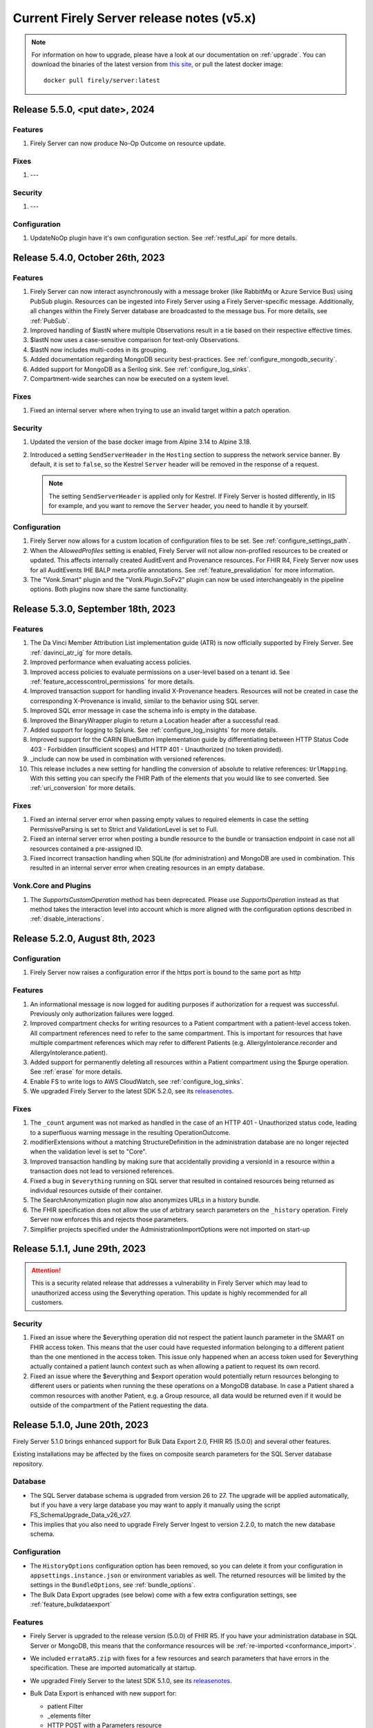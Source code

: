 .. _vonk_releasenotes_history_v5:

Current Firely Server release notes (v5.x)
==========================================

.. note::
    For information on how to upgrade, please have a look at our documentation on :ref:`upgrade`. You can download the binaries of the latest version from `this site <https://downloads.fire.ly/firely-server/versions/>`_, or pull the latest docker image::
        
        docker pull firely/server:latest
.. _vonk_releasenotes_5_5_0:

Release 5.5.0, <put  date>, 2024
---------------------------------

Features
^^^^^^^^
#. Firely Server can now produce No-Op Outcome on resource update. 

Fixes
^^^^^
#. ---

Security
^^^^^^^^
#. ---

Configuration
^^^^^^^^^^^^^
#. UpdateNoOp plugin have it's own configuration section. See :ref:`restful_api` for more details.

.. _vonk_releasenotes_5_4_0:

Release 5.4.0, October 26th, 2023
---------------------------------

Features
^^^^^^^^
#. Firely Server can now interact asynchronously with a message broker (like RabbitMq or Azure Service Bus) using PubSub plugin. Resources can be ingested into Firely Server using a Firely Server-specific message. Additionally, all changes within the Firely Server database are broadcasted to the message bus. For more details, see :ref:`PubSub`.
#. Improved handling of $lastN where multiple Observations result in a tie based on their respective effective times.
#. $lastN now uses a case-sensitive comparison for text-only Observations.
#. $lastN now includes multi-codes in its grouping.
#. Added documentation regarding MongoDB security best-practices. See :ref:`configure_mongodb_security`.
#. Added support for MongoDB as a Serilog sink. See :ref:`configure_log_sinks`.
#. Compartment-wide searches can now be executed on a system level.

Fixes
^^^^^
#. Fixed an internal server where when trying to use an invalid target within a patch operation.

Security
^^^^^^^^

#. Updated the version of the base docker image from Alpine 3.14 to Alpine 3.18.
#. Introduced a setting ``SendServerHeader`` in the ``Hosting`` section to suppress the network service banner. By default, it is set to ``false``, so the Kestrel ``Server`` header will be removed in the response of a request.

   .. note::

     The setting ``SendServerHeader`` is applied only for Kestrel. If Firely Server is hosted differently, in IIS for example, and you want to remove the ``Server`` header, you need to handle it by yourself.

Configuration
^^^^^^^^^^^^^
#. Firely Server now allows for a custom location of configuration files to be set. See :ref:`configure_settings_path`.
#. When the `AllowedProfiles` setting is enabled, Firely Server will not allow non-profiled resources to be created or updated. This affects internally created AuditEvent and Provenance resources. For FHIR R4, Firely Server now uses for all AuditEvents IHE BALP meta.profile annotations. See :ref:`feature_prevalidation` for more information.
#. The "Vonk.Smart" plugin and the "Vonk.Plugin.SoFv2" plugin can now be used interchangeably in the pipeline options. Both plugins now share the same functionality.

.. _vonk_releasenotes_5_3_0:

Release 5.3.0, September 18th, 2023
-----------------------------------

Features
^^^^^^^^
#. The Da Vinci Member Attribution List implementation guide (ATR) is now officially supported by Firely Server. See :ref:`davinci_atr_ig` for more details.
#. Improved performance when evaluating access policies.
#. Improved access policies to evaluate permissions on a user-level based on a tenant id. See :ref:`feature_accesscontrol_permissions` for more details.
#. Improved transaction support for handling invalid X-Provenance headers. Resources will not be created in case the corresponding X-Provenance is invalid, similar to the behavior using SQL server.
#. Improved SQL error message in case the schema info is empty in the database.
#. Improved the BinaryWrapper plugin to return a Location header after a successful read.
#. Added support for logging to Splunk. See :ref:`configure_log_insights` for more details.
#. Improved support for the CARIN BlueButton implementation guide by differentiating between HTTP Status Code 403 - Forbidden (insufficient scopes) and HTTP 401 - Unauthorized (no token provided).
#. _include can now be used in combination with versioned references.
#. This release includes a new setting for handling the conversion of absolute to relative references: ``UrlMapping``. With this setting you can specify the FHIR Path of the elements that you would like to see converted. See :ref:`uri_conversion` for more details.

Fixes
^^^^^
#. Fixed an internal server error when passing empty values to required elements in case the setting PermissiveParsing is set to Strict and ValidationLevel is set to Full.
#. Fixed an internal server error when posting a bundle resource to the bundle or transaction endpoint in case not all resources contained a pre-assigned ID.
#. Fixed incorrect transaction handling when SQLite (for administration) and MongoDB are used in combination. This resulted in an internal server error when creating resources in an empty database.

Vonk.Core and Plugins
^^^^^^^^^^^^^^^^^^^^^
#. The `SupportsCustomOperation` method has been deprecated. Please use `SupportsOperation` instead as that method takes the interaction level into account which is more aligned with the configuration options described in :ref:`disable_interactions`.

.. _vonk_releasenotes_5_2_0:

Release 5.2.0, August 8th, 2023
-------------------------------

Configuration
^^^^^^^^^^^^^
#. Firely Server now raises a configuration error if the https port is bound to the same port as http

Features
^^^^^^^^

#. An informational message is now logged for auditing purposes if authorization for a request was successful. Previously only authorization failures were logged.
#. Improved compartment checks for writing resources to a Patient compartment with a patient-level access token. All compartment references need to refer to the same compartment. This is important for resources that have multiple compartment references which may refer to different Patients (e.g. AllergyIntolerance.recorder and AllergyIntolerance.patient).
#. Added support for permanently deleting all resources within a Patient compartment using the $purge operation. See :ref:`erase` for more details.
#. Enable FS to write logs to AWS CloudWatch, see :ref:`configure_log_sinks`.
#. We upgraded Firely Server to the latest SDK 5.2.0, see its `releasenotes <https://github.com/FirelyTeam/firely-net-sdk/releases/tag/v5.2.0>`_. 

Fixes
^^^^^

#. The ``_count`` argument was not marked as handled in the case of an HTTP 401 - Unauthorized status code, leading to a superfluous warning message in the resulting OperationOutcome.
#. modifierExtensions without a matching StructureDefinition in the administration database are no longer rejected when the validation level is set to "Core".
#. Improved transaction handling by making sure that accidentally providing a versionId in a resource within a transaction does not lead to versioned references.
#. Fixed a bug in ``$everything`` running on SQL server that resulted in contained resources being returned as individual resources outside of their container.
#. The SearchAnonymization plugin now also anonymizes URLs in a history bundle.
#. The FHIR specification does not allow the use of arbitrary search parameters on the ``_history`` operation. Firely Server now enforces this and rejects those parameters.
#. Simplifier projects specified under the AdministrationImportOptions were not imported on start-up

.. _vonk_releasenotes_5_1_1:

Release 5.1.1, June 29th, 2023
---------------------------------

.. attention::
  This is a security related release that addresses a vulnerability in Firely Server which may lead to unauthorized access using the $everything operation. This update is highly recommended for all customers.

Security
^^^^^^^^

#. Fixed an issue where the $everything operation did not respect the patient launch parameter in the SMART on FHIR access token. This means that the user could have requested information belonging to a different patient than the one mentioned in the access token. This issue only happened when an access token used for $everything actually contained a patient launch context such as when allowing a patient to request its own record.

#. Fixed an issue where the $everything and $export operation would potentially return resources belonging to different users or patients when running the these operations on a MongoDB database. In case a Patient shared a common resources with another Patient, e.g. a Group resource, all data would be returned even if it would be outside of the compartment of the Patient requesting the data.

.. _vonk_releasenotes_5_1_0:

Release 5.1.0, June 20th, 2023
------------------------------

Firely Server 5.1.0 brings enhanced support for Bulk Data Export 2.0, FHIR R5 (5.0.0) and several other features.

Existing installations may be affected by the fixes on composite search parameters for the SQL Server database repository.

Database
^^^^^^^^

* The SQL Server database schema is upgraded from version 26 to 27. The upgrade will be applied automatically, but if you have a very large database you may want to apply it manually using the script FS_SchemaUpgrade_Data_v26_v27.
* This implies that you also need to upgrade Firely Server Ingest to version 2.2.0, to match the new database schema.

Configuration
^^^^^^^^^^^^^

* The ``HistoryOptions`` configuration option has been removed, so you can delete it from your configuration in ``appsettings.instance.json`` or environment variables as well. The returned resources will be limited by the settings in the ``BundleOptions``, see :ref:`bundle_options`.
* The Bulk Data Export upgrades (see below) come with a few extra configuration settings, see :ref:`feature_bulkdataexport`

Features
^^^^^^^^
* Firely Server is upgraded to the release version (5.0.0) of FHIR R5. If you have your administration database in SQL Server or MongoDB, this means that the conformance resources will be :ref:`re-imported <conformance_import>`.
* We included ``errataR5.zip`` with fixes for a few resources and search parameters that have errors in the specification. These are imported automatically at startup.
* We upgraded Firely Server to the latest SDK 5.1.0, see its `releasenotes <https://github.com/FirelyTeam/firely-net-sdk/releases/tag/v5.1.0>`_.
* Bulk Data Export is enhanced with new support for:
  
  * patient Filter
  * _elements filter
  * HTTP POST with a Parameters resource
  * export to Azure Blob or Azure Files, see :ref:`feature_bulkdataexport` for related settings

* Our public Postman collection proving support for US-Core is updated, see :ref:`compliance_g_10`
* Updated our vulnerability scanning, to further enhance your trust in our binaries and images.
* Cross-origin requests (CORS) are restricted to requests from secure connections.
* The following security headers were added:

  * to the html output (the homepage): ``script nonce="..."``, ``cache-control``, ``content-security-policy``, ``referrer-policy``, ``x-content-type-options``
  * and to API response: ``cache-control:no-store``

* You can configure limits on Kestrel, see :ref:`hosting_options`, although using a :ref:`reverse proxy<deploy_reverseProxy>` is still preferred.
* Added a configuration error to the log if the default information model (aka FHIR version) is not loaded in the pipeline.
* SearchParameters should not be dependent upon the time of indexing. Therefore we disallow the functions below to be used in their expressions.
  Firely Server will log an error if any of these are encountered, and the SearchParameter will not be used.

    * ``now()``
    * ``timeOfDay()``
    * ``today()``

Fix
^^^
* Composite search parameters are more accurately supported on SQL Server. Previously, a match could be made across components (e.g. the code from one ``Observation.component`` and the value of another).
  This was very efficient from a database perspective, but not entirely correct as it could yield more results than expected.
  We corrected that behavior, so a resource must match all parts of the parameter in the same component. This comes with a database migration, see above.

    .. warning:: 
        For new or updated resources, the changes take effect immediately.
        To apply it to existing resources, you will need to :ref:`re-index <feature_customsp_reindex>` all resources affected by composite search parameters.
        In general that is just Observation resources. You can :ref:`feature_customsp_reindex_specific` by including the composite parameters and their components::

            POST <base>/administration/<R4 or R5>/reindex/searchparameters
            BODY:
            include=Observation.code-value-concept,Observation.code-value-date,Observation.code-value-quantity,Observation.code-value-string,Observation.combo-code-value-concept,Observation.combo-code-value-quantity,Observation.component-code-value-concept,Observation.component-code-value-quantity,Observation.code,Observation.value-concept,Observation.value-date,Observation.value-quantity,Observation.value-string,Observation.combo-code,Observation.combo-value-concept,Observation.combo-value-quantity,Observation.component-code,Observation.component-value-concept,Observation.component-value-quantity

    .. warning:: 
        If you still use the old SQL Server implementation (see :ref:`vonk_releasenotes_460`), you do not benefit from this improvement.
        Please upgrade to the new implementation.

* All warnings about composite search parameters during startup (usually caused by remaining errors in the FHIR specification) are resolved.
* Also several other errors in the FHIR specification were fixed in the various ``errata.zip`` files, so FS does not need to warn about them anymore:

  * STU3, search parameters of type `reference` that lacked a target element:

    *  Linkage.item parameter
    *  Linkage.source parameter
    *  RequestGroup-instantiates-canonical

  * R5, search parameters that lack a fhirpath expression:

    * Medication.form
    * MedicationKnowledge.packaging-cost
    * MedicationKnowledge.packaging-cost-concept

* Custom search parameters may contain errors in their FHIRPath expression. These can manifest either when adding them to Firely Server, or when they are evaluated against a new or updated resource. In both cases we improved the error reporting.
* AuditEvents generated for interactions with Firely Server using FHIR R5 were missing a link to the Patient compartment in case a Patient resource was created/read/updated/deleted. Now the AuditEvent.patient element is populated in these cases and by this linked to the Patient compartment. Previously generated AuditEvents are therefore not exported as part of a Bulk Data Export request on a Patient level or when using $everything on Patient.
* Any markdown in the CapabilityStatement is properly escaped.
* Firely Server does not support the search parameters whose field ``xpathUsage`` (STU3, R4) or ``processingMode`` (R5) is not set to ``normal``. They are now filtered at startup. See :ref:`restful_search_limitations`.
* ``CapabilityStatement.instantiates`` on the ``<url>/metadata`` endpoint only lists the CapabilityStatements from the administration API that have their ``status:active``.
* Firely Server did not support bringing a resource that has earlier been deleted back to life with a conditional update while providing the logical id of the resource in the request payload.
* Sensitive information in the settings that was logged before is now redacted: 

  * the SSL Certificate password
  * the MongoDB connectionstring
 
* Regarding :ref:`feature_customsp_reindex`: if an erroneous parameter is provided as ``include``, a proper error is returned. 
* URL query decoding was revamped. You should not see any differences, but please contact us if you do.
* Firely Server leniently accepted a literal unescaped "+" sign as part of the request url and didn't interpret it as a reserved character according to `RFC 3986 <https://www.rfc-editor.org/rfc/rfc3986#section-2.2>`_. Firely Server now correctly interprets it as whitespace.

  * This improves the cooperation with AWS API Gateway, that encodes spaces as ``+`` by default.
  * Only the '+' in the ``_format=fhir+json`` parameter is retained.

    .. warning::
        In case the ``+`` sign is used as part of a search parameter value it needs to be URL encoded as ``%2B``. An unescaped value will be interpreted as described above, which may lead to unexpected results.
    
* When using the settings to :ref:`supportedmodel`, it was easy to forget two parameters that Firely Server depends on. These parameters are now always added silently:

    * ``Resource._lastUpdated``
    * ``StructureDefinition.url``


Plugin and Facade
^^^^^^^^^^^^^^^^^

* ``Vonk.Core`` no longer references the deprecated package ``Microsoft.AspNetCore.Server.Kestrel.Core:2.2.0`` (see `related MSDN documentation <https://learn.microsoft.com/en-us/aspnet/core/fundamentals/target-aspnetcore?view=aspnetcore-6.0&tabs=visual-studio#use-the-aspnet-core-shared-framework>`_).
   
.. warning:: 
    For plugin developers, this could result in a compilation error when rebuilding  against the latest ``Vonk.Core`` nuget package::

        CS0104: 'BadHttpRequestException' is an ambiguous reference between 'Microsoft.AspNetCore.Server.Kestrel.Core.BadHttpRequestException' and 'Microsoft.AspNetCore.Http.BadHttpRequestException'

    In this case, make sure to reference ``Microsoft.AspNetCore.Http.BadHttpRequestException``, as ``Microsoft.AspNetCore.Server.Kestrel.BadHttpRequestException`` has been marked as obsolete.

* The ONC 2014 Edition Cures Update paragraph 170.315(b)(10) `Electronic Health Information Export <https://www.healthit.gov/test-method/electronic-health-information-export>`_ requires the export of a single Patients' record. 
  We made two interfaces public to allow :ref:`feature_bulkdataexport_facade` implementers to implement that export, and facilitate the new filters in BDE 2.0. 
  They are very similar to their counterparts ``IPatientBulkDataExportRepository`` and ``IGroupBulkDataExportRepository``, 
  but add the ability to filter by a list of logical id's of Patients.

  * ``IPatientBulkDataWithPatientsFilterExportRepository``
  * ``IGroupBulkDataWithPatientsFilterExportRepository``

* Loading dll's: In 5.0.0 we made the assembly loading resilient to duplicate dll's. That has led to a regression error with loading native (non .NET) dll's. We fixed that.

.. _vonk_releasenotes_5_0_0:

Release 5.0.0, March 9th, 2023
------------------------------

We are thrilled to announce the release of our new major version 5.0 of Firely Server. The team has worked hard to incorporate new features and improvements that we believe will enhance your experience greatly. We are excited to share this new release with our customers and look forward to their feedback.

Configuration
^^^^^^^^^^^^^
.. attention::
    Parts of the configuration were overhauled.
    If you have adjusted the :ref:`appsettings<configure_appsettings>` either in ``appsettings.instance.json`` or in environment variables, 
    make sure to to update your configuration accordingly. Please follow the bullets below.

#. The configuration section for additional endpoints in the discovery document and additional issuers in tokens has been reworked. Consult the :ref:`SMART Configuration section<feature_accesscontrol_config>` for more details.
#. The client id of the default SMART authorization options have been changed from ``vonk`` to ``firelyserver``.
#. Add this new namespace to the root (``/``) path of the :ref:`PipelineOptions<settings_pipeline>`: ``Vonk.Plugin.Operations``. The result should look like this:

    .. code-block::
        :emphasize-lines: 8

        "PipelineOptions": {
            "PluginDirectory": "./plugins",
            "Branches": [
            {
                "Path": "/",
                "Include": [
                    "Vonk.Core",
                    "Vonk.Plugin.Operations",
                    "Vonk.Fhir.R3",
                    "Vonk.Fhir.R4",
                    //etc.
                ]
            },
            {
                "Path": "/administration",
                "Include": [
                    "Vonk.Core",
                    //etc.
                ]
            }
            ]
        }


Database
^^^^^^^^

#. Due to improvements for searches on version-specific references, the database was updated for both **SQL Server** and **MongoDB**. Firely Server will usually perform the upgrade automatically. For details, see :ref:`migrations`.

   #. SQL Server is upgraded from schema 25 to **26**. The upgrade script file is named ``/sqlserver/FS_SchemaUpgrade_Data_v25_v26.sql``.
   #. MongoDB is upgraded from schema 24 to **25**. The upgrade script file is named ``/mongodb/FS_SchemaUpgrade_Data_v24_v25``.
   #. The administration database is not affected by this change, so you don't need to upgrade that.

#. The database upgrade means that you also need an upgraded version of Firely Server Ingest, :ref:`version 2.0.1<fsi_releasenotes_2.0.1>`

Feature
^^^^^^^

#. The initial public version of Firely Auth has been released. Firely Auth is an optimized OAuth2 provider that understands SMART on FHIR scopes and the FHIR resource types they apply to out of the box. See :ref:`firely_auth_index` for more information.
#. The default information model for Firely Server is now R4.
#. FHIR R5 (based on v5.0.0-snapshot3) is now officially supported and not considered experimental anymore. We will also support the final release of FHIR R5 once it is published.

   .. attention::
       If you used R5 with Firely Server before and your administration database is either SQL or MongoDB based, you need to either delete it or reimport all FHIR R5 artifacts. If you use SQLite, you should use our new administration database that is distributed with Firely Server. If you need any assistance, please :ref:`contact us<vonk-contact>`.

#. Firely Server is now certified according to §170.315 (g)(10) Standardized API for patient and population services, see `our G10 feature page <https://fire.ly/g10-certification/>`_ for more information.
#. Bulk Data Export now supports SMART on FHIR v2.
#. Our :ref:`SMART on FHIR documentation <feature_accesscontrol>` has been updated for SMART on FHIR v2.
#. Support for our ``AccessPolicy`` resource has been added. This allows building of custom access policy resources. See the :ref:`AccessPolicy section <feature_accesscontrol_permissions>` to learn more about it.
#. Firely Server now generates FHIR AuditEvent resources conforming to `IHE Basic Audit Log Patterns <https://profiles.ihe.net/ITI/BALP/index.html>`_. Fields that are included in the audit event log and AuditEvent resources now contain the same content.
#. Contents of AuditEvents can now be modified via a plugin. See :ref:`AuditEvent customization <audit_event_customization>` for further info.
#. Two new operations have been added, namely ``$verify-integrity`` and ``$verify-integrity-status``. These allow you to verify that no AuditEvents have been manipulated on the server. See :ref:`audit_event_integrity` on how to use this feature.
#. You can now add signatures to ``AuditEvents``. See :ref:`audit_event_integrity` for more information.
#. Firely Server now supports searching on version-specific references. Consult the `FHIR specification <https://www.hl7.org/fhir/search.html#versions>`_ for more information.
#. Serilog CorrelationId support has been enabled in Firely Server. Please consult the `official documentation <https://github.com/ekmsystems/serilog-enrichers-correlation-id>`_ on how to configure it.
#. We have added a public :ref:`Postman collection <postman_tutorial>` to test Firely Server's RESTful endpoints.
#. Wildcard support for ``include`` is now declared in Firely Server's ``CapabilityStatement``.
#. Navigational links (next, prev, last) in a searchset bundle are now anonymized by default. Privacy-sensitive information in search parameter values are hidden behind a UUID. Please note that this behaviour is required by FHIR R5 and can only be disabled in FHIR R4 and STU3. See :ref:`navigational_links` for more information.

Fix
^^^

#. When performing a Bulk Data Export request with a Firely Server instance running on a SQL database, it will return the Group resource even if it has no members. 
#. FS now declares support for Bulk Data Export Group export operations in its CapabilityStatement. This features was available before, but missing from FS's CapabilityStatement. 
#. Bulk Data Export now returns a successful status code (``202``) instead of an erroneous status code if no resources were matched for an export. The resulting export will include an empty array as described in the `specification <https://hl7.org/fhir/uv/bulkdata/export/index.html#response---complete-status>`_.
#. Upon commencing a Bulk Data Export, Firely Server now correctly handles ``Prefer`` headers as outlined `in the specification <https://hl7.org/fhir/uv/bulkdata/export/index.html#headers>`_.
#. ``Device`` can now be added as an additional resource in a Bulk Data export.
#. Search parameters without a value are now ignored by the server instead of resulting in an error response.
#. Firely Server now creates valid FHIR R5 AuditEvents.
#. Searching for a resource with multiple sort fields does not throw an exception anymore when Firely Server runs on a SQL database.
#. When using the ``If-Modified-Since`` header, only resources that were modified after the specified timestamp are returned. Because of a precision mismatch (seconds vs. milliseconds), wrong resources were sometimes returned before this fix.
#. When updating a deleted resource conditionally, Firely Server does not throw an exception anymore.
#. Firely Server now returns the correct issue code (``business-rule`` instead of ``invalid``) in the OperationOutcome when performing a conditional update using ``_id`` as a parameter. Additionally, the error message has been improved when a resource in a different information model is matched via the ``id`` field.
#. When executing a ``POST``-based search, Firely Server will now return the correct self-link as seen in ``GET``-based searches.
#. Firely Server now returns improved error messages if the client is not allowed to perform searches due to insufficient SMART v2 scopes.
#. Support for Firely Server using a SQLite database on arm64-based Macs was improved. 
#. During SMART on FHIR v2 discovery, Firely Server now returns the ``grant_types_supported`` field.
#. Firely Server now returns the correct CodeSystem ``http://terminology.hl7.org/CodeSystem/restful-security-service`` within the security section of its ``CapabilityStatement``. Before this change, the old R3 CodeSystem ``http://hl7.org/fhir/restful-security-service`` was falsely returned.
#. Firely Server will now handle duplicate DLLs and assemblies more gracefully in case they were accidentally added to its plugin directory.
#. When overwriting Search Parameters, the new Search Parameters will now be included in the CapabilityStatement instead of the overwritten ones. This feature was introduced with Firely Server ``4.7.0`` but broke in between the last releases.
#. The two SearchParameters ``ConceptMap-target-uri`` and ``ConceptMap-source-uri`` for ``ConceptMap`` have been fixed.
#. For FHIR STU3 and R4, ``Contract``, ``GuidanceResponse`` and ``Task`` have been added to the ``Patient`` compartment. This fix is backported from the FHIR R5 release.
#. Firely Server now returns a ``404`` and ``OperationOutcome`` when the status of a canceled export is requested.
#. When preloading resources via Firely Server's import feature, no more errors will be logged if subfolders are present.
#. Warnings and errors with regards to ``AuditEvent`` indexing problems have been fixed and will no longer appear in the log.
#. Searches on ``period`` elements that have equal start/end times either at the start or beginning of the year will now return the correct results. Previously, these searches did not return any results.
#. The US Core ``patient`` search parameters have been fixed. They now only target ``Patient``, not ``Group`` and ``Patient``.
#. The response for unsupported ``Prefer`` headers has been improved. The ``Prefer`` header's value is now included in the ``OperationOutcome``.
#. Firely Server will now respond more gracefully with a ``408`` instead of a ``500`` status code in case the ``$everything`` operation times out.
#. Custom ``SearchParameters`` can now include the character '-' in ``code``.
#. The copyright data in Firely Server's executable has been updated.
#. Miscellaneous flaws in Firely Server's `Swagger documentation UI <_static/swagger>`_ have been fixed.
#. Custom resources are no longer exposed in the CapabilityStatement. The required binding on CapabilityStatement.rest.resource.type led to a validation error.

Security
^^^^^^^^

#. We upgraded our MongoDB drivers to fix a recently discovered security vulnerability. According to `CVE-2022-4828 <https://www.cve.org/CVERecord?id=CVE-2022-48282>`_ Firely Server is not vulnerable.
#. All of the contents included in Firely Server's index page are now hosted locally which prevents attackers from injecting malicious Javascript via manipulating externally hosted content.

Plugin and Facade
^^^^^^^^^^^^^^^^^

#. Firely Server and internal plugins now use the `Firely .NET SDK 5.0.0 <https://github.com/FirelyTeam/firely-net-sdk/releases/tag/v5.0.0>`_. Follow the link for an overview of all changes.
#. ``Vonk.Core`` now targets ``net6.0``. 
#. All ``Microsoft.EntityFrameworkCore.*`` packages have been updated to version ``6.0.13``. Please upgrade your plugin or facade to this version as well.

   .. warning::
       Due to the above changes, all of your plugins need to be recompiled against this FS release.

#. Please note that the ``Vonk.Smart`` package will not be published on NuGet anymore.
#. A new plugin is bundled together by default with Firely Server: Vonk.Plugin.SearchAnonymization. Please see the feature section above for a description. The plugin is enabled by default in the pipeline options.
#. The ``appsettings`` in our `Vonk.Facade.Starter project <https://github.com/FirelyTeam/Vonk.Facade.Starter>`_ now reflect the namespace changes introduced with FS 5.0.0.

API cleanup (relevant to plugin developers)
^^^^^^^^^^^^^^^^^^^^^^^^^^^^^^^^^^^^^^^^^^^

We cleaned up the public API: classes and methods that had been earlier marked as deprecated have now been made private and therefore not available for plugin developers anymore. This makes us more flexible in developing Firely Server in the future because we don't need to maintain the functionality that anyone has hardly used. If you find out that something that you've been using in the previous versions is not available anymore, please get in touch with us.

Additionally, in many places where we used to refer to SearchParameter.name, we are now using SearchParameter.code. This was made to be more aligned with the specification. For you, as a plugin developer, that means several changes:

* Class ``Vonk.Core.Common.VonkConstants.ParameterNames`` has been renamed to ``Vonk.Core.Common.VonkConstants.ParameterCodes``
* Method ``static VonkSearchParameter IModelServiceExtensions.FindSearchParameterByName`` has been renamed to ``static VonkSearchParameter FindSearchParameterByCode``
* Method ``static IEnumerable<VonkSearchParameter> IModelServiceExtensions.FindSearchParametersByName`` has been renamed to ``static IEnumerable<VonkSearchParameter> IModelServiceExtensions.FindSearchParametersByCode``
* Property ``String VonkSearchParameter.Name`` has been renamed to ``String VonkSearchParameter.Code``
* Property ``String VonkSearchParameterComponent.ParameterName`` has been renamed to ``String VonkSearchParameterComponent.ParameterCode``

.. container:: toggle

    .. container:: header

        List of classes/structs/interfaces removed from the public API

    .. code ::

        Vonk.Core.Common.IGenericResourceResolver
        Vonk.Core.Common.VonkConstants.ParameterNames
            renamed to Vonk.Core.Common.VonkConstants.ParameterCodes
        Vonk.Core.Configuration.ConfigurationLogger
        Vonk.Core.Configuration.CoreConfiguration
        Vonk.Core.Conformance.ConformanceConfiguration
        Vonk.Core.Conformance.IConformanceCache
        Vonk.Core.Conformance.IConformanceCacheInvalidation
        Vonk.Core.Context.ContextConfiguration
        Vonk.Core.Context.Elements.ElementsConfiguration
        Vonk.Core.Context.Elements.ElementsHandler
        Vonk.Core.Context.Elements.ElementsMiddleware
        Vonk.Core.Context.Elements.SummaryConfiguration
        Vonk.Core.Context.Elements.SummaryMiddleware
        Vonk.Core.Context.Features.CompartmentFeatureMiddleware
        Vonk.Core.Context.Features.CompartmentsConfiguration
        Vonk.Core.Context.Features.VonkContextFeaturesExtensions
        Vonk.Core.Context.Format.FormatConfiguration
        Vonk.Core.Context.Format.FormatConformance
        Vonk.Core.Context.Format.Formatter
        Vonk.Core.Context.Guards.DefaultShapesConfiguration
        Vonk.Core.Context.Guards.DefaultShapesService
        Vonk.Core.Context.Guards.SizeLimits
        Vonk.Core.Context.Guards.SizeLimitsConfiguration
        Vonk.Core.Context.Guards.SizeLimitsMiddleware
        Vonk.Core.Context.Guards.SupportedInteractionConfiguration
        Vonk.Core.Context.Guards.SupportedInteractionsService
        Vonk.Core.Context.Http.EndpointMapping
        Vonk.Core.Context.Http.HttpToVonkConfiguration
        Vonk.Core.Context.Http.InformationModelEndpointConfiguration
        Vonk.Core.Context.Http.InformationModelMappingMode
        Vonk.Core.Context.Http.InformationModelOptions
        Vonk.Core.Context.Http.VonkExceptionMiddleware
        Vonk.Core.Context.Http.VonkHttpRequest
        Vonk.Core.Context.Http.VonkToHttpConfiguration
        Vonk.Core.Context.Http.VonkToHttpMiddleware
        Vonk.Core.Context.Internal.VonkInternalArguments
        Vonk.Core.Context.Internal.VonkResourceContext
        Vonk.Core.Context.Internal.VonkResourceRequest
        Vonk.Core.Context.Internal.VonkUrlArguments
        Vonk.Core.Context.IVonkResponseFeatureExtensions
        Vonk.Core.Context.OutputPreference.Prefer
        Vonk.Core.Context.OutputPreference.PreferService
        Vonk.Core.Context.OutputPreference.SupportedPreferHeaders
        Vonk.Core.Context.UrlMapping.UriPatchFactory
        Vonk.Core.Context.UrlMapping.UrlMappingConfiguration
        Vonk.Core.Context.UrlMapping.UrlMappingService
        Vonk.Core.Context.VonkBaseArguments
        Vonk.Core.Context.VonkBaseRequest
        Vonk.Core.Context.VonkHttpArguments
        Vonk.Core.Context.VonkResponse
        Vonk.Core.Import.ArtifactReadService
        Vonk.Core.Import.FhirRestEndpoint
        Vonk.Core.Import.FhirRestReader
        Vonk.Core.Import.IArtifactReader
        Vonk.Core.Import.IArtifactReaderFactory
        Vonk.Core.Import.ImportSource
        Vonk.Core.Import.ReadResult
        Vonk.Core.Import.ReadResult.ResultState
        Vonk.Core.Import.SourceSupportAttribute
        Vonk.Core.Infra.LivenessCheckConfiguration
        Vonk.Core.Infra.LongRunning.LongRunningConfiguration
        Vonk.Core.Infra.Maintenance.IMaintenanceJob
        Vonk.Core.Infra.Maintenance.MaintenanceConfiguration
        Vonk.Core.Infra.ReadinessCheckConfiguration
        Vonk.Core.Infra.ResponseCache.CapabilityCache
        Vonk.Core.Infra.ResponseCache.CapabilityCacheConfiguration
        Vonk.Core.Infra.ResponseCache.CapabilityCacheExtensions
        Vonk.Core.Infra.ResponseCache.CapabilityCacheOptions
        Vonk.Core.Infra.ResponseCache.CapabilityCacheServicesExtensions
        Vonk.Core.Licensing.LicenseConfiguration
        Vonk.Core.Licensing.LicenseOptions
        Vonk.Core.Licensing.LicenseService
        Vonk.Core.Metadata.CapabilityStatementBuilder
        Vonk.Core.Metadata.CompartmentInfo
        Vonk.Core.Metadata.CompartmentReference
        Vonk.Core.Metadata.CompartmentService
        Vonk.Core.Metadata.MetadataCache
        Vonk.Core.Metadata.MetadataConfiguration
        Vonk.Core.Metadata.ModelService
        Vonk.Core.Metadata.ModelServiceConformance
        Vonk.Core.Model.CommonExtensions
        Vonk.Core.Model.Compartment
        Vonk.Core.Operations.Capability.CapabilityConfiguration
        Vonk.Core.Operations.Capability.ConformanceService
        Vonk.Core.Operations.Capability.VonkCoreConformance
        Vonk.Core.Operations.Common.IPagingSource
        Vonk.Core.Operations.Common.PagingService
        Vonk.Core.Operations.Common.ResourceResolutionException
        Vonk.Core.Operations.ConditionalCrud.ConditionalCreateConfiguration
        Vonk.Core.Operations.ConditionalCrud.ConditionalCreateConformance
        Vonk.Core.Operations.ConditionalCrud.ConditionalCreateService
        Vonk.Core.Operations.ConditionalCrud.ConditionalCrudConfiguration
        Vonk.Core.Operations.ConditionalCrud.ConditionalDeleteConfiguration
        Vonk.Core.Operations.ConditionalCrud.ConditionalDeleteConformance
        Vonk.Core.Operations.ConditionalCrud.ConditionalDeleteService
        Vonk.Core.Operations.ConditionalCrud.ConditionalUpdateConfiguration
        Vonk.Core.Operations.ConditionalCrud.ConditionalUpdateConformance
        Vonk.Core.Operations.ConditionalCrud.ConditionalUpdateService
        Vonk.Core.Operations.ConditionalDeleteOptions
        Vonk.Core.Operations.ConditionalDeleteType
        Vonk.Core.Operations.Crud.CreateConfiguration
        Vonk.Core.Operations.Crud.CreateConformance
        Vonk.Core.Operations.Crud.CreateService
        Vonk.Core.Operations.Crud.DeleteConfiguration
        Vonk.Core.Operations.Crud.DeleteConformance
        Vonk.Core.Operations.Crud.DeleteService
        Vonk.Core.Operations.Crud.DeleteValidationService
        Vonk.Core.Operations.Crud.FhirPatchConfiguration
        Vonk.Core.Operations.Crud.PatchConformance
        Vonk.Core.Operations.Crud.ReadConfiguration
        Vonk.Core.Operations.Crud.ReadConformance
        Vonk.Core.Operations.Crud.ReadService
        Vonk.Core.Operations.Crud.UpdateConfiguration
        Vonk.Core.Operations.Crud.UpdateConformance
        Vonk.Core.Operations.Crud.UpdateService
        Vonk.Core.Operations.Crud.UpdateServiceBase
        Vonk.Core.Operations.FhirCapabilities
        Vonk.Core.Operations.FhirSearchOptions
        Vonk.Core.Operations.History.HistoryConfiguration
        Vonk.Core.Operations.History.HistoryConformance
        Vonk.Core.Operations.History.HistoryOptions
        Vonk.Core.Operations.History.HistoryService
        Vonk.Core.Operations.History.VersionReadConfiguration
        Vonk.Core.Operations.MetaOperation.MetaAddConfiguration
        Vonk.Core.Operations.MetaOperation.MetaAddService
        Vonk.Core.Operations.MetaOperation.MetaConfiguration
        Vonk.Core.Operations.MetaOperation.MetaDeleteConfiguration
        Vonk.Core.Operations.MetaOperation.MetaDeleteService
        Vonk.Core.Operations.MetaOperation.MetaService
        Vonk.Core.Operations.MetaOperation.MetaUtils
        Vonk.Core.Operations.Provenance.ProvenanceHeaderConfiguration
        Vonk.Core.Operations.Search.IncludeConfiguration
        Vonk.Core.Operations.Search.IncludeService
        Vonk.Core.Operations.Search.SearchConfiguration
        Vonk.Core.Operations.Search.SearchConformance
        Vonk.Core.Operations.Search.SearchService
        Vonk.Core.Operations.SnapshotGeneration.ISnapshotGenerator
        Vonk.Core.Operations.SnapshotGeneration.SnapshotGenerationConfiguration
        Vonk.Core.Operations.SnapshotGeneration.SnapshotGenerationConformance
        Vonk.Core.Operations.SnapshotGeneration.SnapshotGenerationService
        Vonk.Core.Operations.Transaction.BatchConformance
        Vonk.Core.Operations.Transaction.BatchMiddleware
        Vonk.Core.Operations.Transaction.BatchService
        Vonk.Core.Operations.Transaction.FhirBatchConfiguration
        Vonk.Core.Operations.Transaction.FhirTransactionConfiguration
        Vonk.Core.Operations.Transaction.FhirTransactionConformance
        Vonk.Core.Operations.Transaction.FhirTransactionMiddleware
        Vonk.Core.Operations.Transaction.FhirTransactionService
        Vonk.Core.Operations.Transaction.ReferenceResolver
        Vonk.Core.Operations.Validation.InstanceValidationConfiguration
        Vonk.Core.Operations.Validation.InstanceValidationService
        Vonk.Core.Operations.Validation.PrevalidationConfiguration
        Vonk.Core.Operations.Validation.ProfileFilterConfiguration
        Vonk.Core.Operations.Validation.ProfileFilterService
        Vonk.Core.Operations.Validation.StructuralValidationConfiguration
        Vonk.Core.Operations.Validation.ValidationConfiguration
        Vonk.Core.Operations.Validation.ValidationConformance
        Vonk.Core.Operations.Validation.ValidationOptions
        Vonk.Core.Operations.Validation.ValidationOptions.ValidationLevel
        Vonk.Core.Operations.Validation.ValidationService
        Vonk.Core.Operations.VersionsOperation.SupportedFhirVersionsDTO
        Vonk.Core.Operations.VersionsOperation.VersionsOperationConfiguration
        Vonk.Core.Operations.VonkImplementationConformance
        Vonk.Core.Operations.VonkServerConformance
        Vonk.Core.Pluggability.BaseModelBuilder
        Vonk.Core.Pluggability.IModelBuilder
        Vonk.Core.Pluggability.IModelBuilderExtensions
        Vonk.Core.Pluggability.IRepositoryConformanceSource
        Vonk.Core.Pluggability.ModelContributors.CompartmentDefinitionConverter
        Vonk.Core.Pluggability.ModelContributors.ContributorChanged
        Vonk.Core.Pluggability.ModelContributors.IInformationModelContributor
        Vonk.Core.Pluggability.ModelContributors.IModelContributor
        Vonk.Core.Pluggability.ModelContributors.IObservableModelContributor
        Vonk.Core.Pluggability.ModelContributors.ModelContributorsConfiguration
        Vonk.Core.Pluggability.ModelServiceCollectionExtensions
        Vonk.Core.Pluggability.OperationType
        Vonk.Core.Pluggability.PipelineBranch
        Vonk.Core.Pluggability.PipelineOptions
        Vonk.Core.Pluggability.PluggabilityConfiguration
        Vonk.Core.Pluggability.SupportedModelConfigurationService
        Vonk.Core.Pluggability.SupportedModelOptions
        Vonk.Core.Pluggability.VonkConfigurer
        Vonk.Core.Pluggability.VonkConfigurerConfiguration
        Vonk.Core.Pluggability.VonkInteractionAsyncMiddleware<TService>
        Vonk.Core.Pluggability.VonkInteractionMiddleware<TService>
        Vonk.Core.Pluggability.VonkInteractionMiddlewareExtensions
        Vonk.Core.Quartz.QuartzConfiguration
        Vonk.Core.Quartz.QuartzJobFactory
        Vonk.Core.Quartz.QuartzServicesUtilities
        Vonk.Core.Repository.ComponentFilterFactory
        Vonk.Core.Repository.EntryComponent
        Vonk.Core.Repository.EntryIndexerContext
        Vonk.Core.Repository.Generic.GenericEntryBuilder<B, E>
        Vonk.Core.Repository.Generic.GenericEntryFactory<E>
        Vonk.Core.Repository.Generic.GenericEntryIndexerContext<B, E>
        Vonk.Core.Repository.Generic.IGenericEntry
        Vonk.Core.Repository.HistoryEntry
        Vonk.Core.Repository.HistoryEntryExtensions
        Vonk.Core.Repository.HistoryResult
        Vonk.Core.Repository.IAdministrationChangeRepository
        Vonk.Core.Repository.IDateTimeComponent
        Vonk.Core.Repository.IEntryComponent
        Vonk.Core.Repository.IEntryQuery<T>
        Vonk.Core.Repository.IIndexBatchProcessor
        Vonk.Core.Repository.INumberComponent
        Vonk.Core.Repository.IQuantityComponent
        Vonk.Core.Repository.IReferenceComponent
        Vonk.Core.Repository.IReplaceRepository
        Vonk.Core.Repository.IResetRepository
        Vonk.Core.Repository.IStringComponent
        Vonk.Core.Repository.ITokenComponent
        Vonk.Core.Repository.IUriComponent
        Vonk.Core.Repository.Memory.CanonicalComponent
        Vonk.Core.Repository.Memory.CompartmentComponent
        Vonk.Core.Repository.Memory.DateTimeComponent
        Vonk.Core.Repository.Memory.MemoryEntry
        Vonk.Core.Repository.Memory.MemoryEntryBuilder
        Vonk.Core.Repository.Memory.MemoryEntryExtensions
        Vonk.Core.Repository.Memory.MemoryEntryFactory
        Vonk.Core.Repository.Memory.MemoryEntryIndexerContext
        Vonk.Core.Repository.Memory.MemoryIndexingBatch
        Vonk.Core.Repository.Memory.MemoryQuery
        Vonk.Core.Repository.Memory.MemoryQueryFactory
        Vonk.Core.Repository.Memory.NumberComponent
        Vonk.Core.Repository.Memory.QuantityComponent
        Vonk.Core.Repository.Memory.ReferenceComponent
        Vonk.Core.Repository.Memory.StringComponent
        Vonk.Core.Repository.Memory.TokenComponent
        Vonk.Core.Repository.Memory.UriComponent
        Vonk.Core.Repository.QueryBuilderConformance
        Vonk.Core.Repository.RepositoryIndexSupportConfiguration
        Vonk.Core.Repository.RepositorySearchSupportConfiguration
        Vonk.Core.Security.AuthorizationConfiguration
        Vonk.Core.Security.AuthorizationExceptionMiddleware
        Vonk.Core.Security.WriteAuthorizer
        Vonk.Core.Serialization.ParsingOptions
        Vonk.Core.Serialization.SerializationConfiguration
        Vonk.Core.Serialization.SerializationService
        Vonk.Core.Support.AttributeSupportExtensions
        Vonk.Core.Support.BundleHelpers
        Vonk.Core.Support.CachedDictionary<K, V>
        Vonk.Core.Support.Configuration.ConfigurationExtensions
        Vonk.Core.Support.EnumWrapper<TWrapperEnum, TWrappedEnum>
        Vonk.Core.Support.Fail<T>
        Vonk.Core.Support.HttpContextExtensions
        Vonk.Core.Support.IApplicationBuilderExtensions
        Vonk.Core.Support.IoAccessWrapper
        Vonk.Core.Support.IServiceScopeExtensions
        Vonk.Core.Support.LinqKitExtensions
        Vonk.Core.Support.ListWrapper<TItemInterface, TItemWrapper, TWrappedItem>
        Vonk.Core.Support.Ok<T>
        Vonk.Core.Support.QuantityExtensions
        Vonk.Core.Support.Result
        Vonk.Core.Support.Result<T>
        Vonk.Core.Support.TypedElementExtensions
        Vonk.Core.Support.UriExtensions
        Vonk.Core.Support.VonkSearchParameterEqualityComparer
        Vonk.Core.Support.Wrapper<T>
        Vonk.Fhir.Operations.Validation.ValidationClient

.. container:: toggle

    .. container:: header
    
        List of methods/properties removed from the public API

    .. code ::

        static IResource IResourceExtensions.Cache(this IResource original, String name, Object toCache, Type cacheAsType)
        static IResource IResourceExtensions.Cache(this IResource original, Object toCache)
        static IResource IResourceExtensions.Cache<T>(this IResource original, T toCache)
        static IResource IResourceExtensions.Cache(this IResource original, String name, Object toCache)
        static IResource IResourceExtensions.Cache<T>(this IResource original, String name, T toCache)
        static IEnumerable<Object> IResourceExtensions.GetCached(this IResource from, Type cachedAsType = null, String name = null)
        static IEnumerable<T> IResourceExtensions.GetCached<T>(this IResource from, String name = null)
        static Boolean IResourceExtensions.TryGetCached<T>(this IResource from, out T result)
        static Boolean IResourceExtensions.TryGetCached<T>(this IResource from, String name, out T result)
        static IEnumerable<Object> IResourceExtensions.GetCached(this IResource from, String name)
        static OperationOutcome IVonkOutcomeExtensions.ToOperationOutcome(this VonkOutcome vonkOutcome, IStructureDefinitionSummaryProvider schemaProvider)
        static VonkOutcome IVonkOutcomeExtensions.ToVonkOutcome(this OperationOutcome operationOutcome)
        static void IVonkOutcomeExtensions.AddIssue(this VonkOutcome vonkOutcome, IssueComponent issueComponent)
        static void QueryableExtensions.RunInBatches<T>(this IQueryable<T> collection, Int32 batchSize, Action<IEnumerable<T>> action)
        static Task QueryableExtensions.RunInBatchesAsync<T>(this IQueryable<T> collection, Int32 batchSize, Func<IEnumerable<T>, Task> action)
        SpecificationZipLocator.SpecificationZipLocator(IHostingEnvironment hostingEnv, ILogger<SpecificationZipLocator> logger)
        static Boolean StringExtensions.TrySplitCanonical(this String reference, out String uri, out String version)

        static VonkSearchParameter IModelServiceExtensions.FindSearchParameterByName(this IModelService modelService, String parameterName, String resourceTypeName)
            signature changed to static VonkSearchParameter FindSearchParameterByCode(this IModelService modelService, string parameterCode, string resourceTypeName)
        static IEnumerable<VonkSearchParameter> IModelServiceExtensions.FindSearchParametersByName(this IModelService modelService, String parameterName, params String[] resourceTypeNames)
            signature changed to static IEnumerable<VonkSearchParameter> IModelServiceExtensions.FindSearchParametersByCode(this IModelService modelService, String parameterCode, params String[] resourceTypeNames)
        String VonkSearchParameter.Name.get
            signature changed to String VonkSearchParameter.Code.get
        void VonkSearchParameter.Name.set
            signature changed void VonkSearchParameter.Code.set
        String VonkSearchParameterComponent.ParameterName.get
            signature changed String VonkSearchParameterComponent.ParameterCode.get
        void VonkSearchParameterComponent.ParameterName.set
            signature changed void VonkSearchParameterComponent.ParameterCode.set
        Q IRepoQueryFactory<Q>.Filter(String parameterName, IFilterValue value)
            signature changed to Q IRepoQueryFactory<Q>.Filter(String parameterCode, IFilterValue value)
        IncludeShape.IncludeShape(String sourceType, String parameterName, String[] targetTypes, Boolean recurse = false)
            signature changed to IncludeShape.IncludeShape(String sourceType, String parameterCode, String[] targetTypes, Boolean recurse = false)
        RevIncludeShape.RevIncludeShape(String sourceType, String parameterName, String[] targetTypes, Boolean recurse = false)
            signature changed to RevIncludeShape.RevIncludeShape(String sourceType, String parameterName, String[] targetTypes, Boolean recurse = false)
        SortShape.SortShape(String parameterName, SearchParamType parameterType, SortDirection direction = SortDirection.ascending, Int32 priority = 1)
            signature changed to SortShape.SortShape(String parameterCode, SearchParamType parameterType, SortDirection direction = SortDirection.ascending, Int32 priority = 1)

Other
^^^^^

#. Vonk Loader has been deprecated.

.. note::
    With the release of Firely Server 5.0, we will officially stop support for Firely Server v3.x. We will continue supporting customers that run Firely Server v4.x.

.. _vonk_releasenotes_5_0_0-beta1:

Release 5.0.0-beta1, January 19th, 2023
---------------------------------------
.. attention::
    This is a beta release of Firely Server 5.0.0. Although the core functionality remains fully intact, parts of the public API have been removed or heavily modified. Please consult the list under section 'Plugin and Facade' and check whether your implementation is affected by these changes.

Configuration
^^^^^^^^^^^^^
.. attention::
    Parts of the configuration were overhauled, starting with FS 5.0.0-beta1. 
    If you have adjusted the :ref:`appsettings<configure_appsettings>` either in ``appsettings.instance.json`` or in environment variables, 
    make sure to to update your configuration accordingly. Please follow the bullets below.

#. The configuration section for additional endpoints in the discovery document and additional issuers in tokens has been reworked. Consult the :ref:`SMART Configuration section<feature_accesscontrol_config>` for more details.
#. Add this new namespace to the root (``/``) path of the :ref:`PipelineOptions<settings_pipeline>`: ``Vonk.Plugin.Operations``. The result should look like this:

    .. code-block::
        :emphasize-lines: 8

        "PipelineOptions": {
            "PluginDirectory": "./plugins",
            "Branches": [
            {
                "Path": "/",
                "Include": [
                    "Vonk.Core",
                    "Vonk.Plugin.Operations",
                    "Vonk.Fhir.R3",
                    "Vonk.Fhir.R4",
                    //etc.
                ]
            },
            {
                "Path": "/administration",
                "Include": [
                    "Vonk.Core",
                    //etc.
                ]
            }
            ]
        }


Database
^^^^^^^^

#. Because of feature 6 below, searching on version-specific references, the database was updated for both **SQL Server** and **MongoDB**. Firely Server will usually perform the upgrade automatically. For details, see :ref:`migrations`.

   #. SQL Server is upgraded from schema 25 to **26**. The upgrade script file is named ``/sqlserver/FS_SchemaUpgrade_Data_v25_v26.sql``.
   #. MongoDB is upgraded from schema 24 to **25**. The upgrade script file is named ``/mongodb/FS_SchemaUpgrade_Data_v24_v25``.
   #. The administration database is not affected by this change, so you don't need to upgrade that.

#. The database upgrade means that you also need an upgraded version of Firely Server Ingest, :ref:`version 2.0<fsi_releasenotes_2.0.0>`

Feature
^^^^^^^

#. The initial public version of Firely Auth has been released. Firely Auth is an optimized OAuth2 provider that understands SMART on FHIR scopes and the FHIR resource types they apply to out of the box. See :ref:`firely_auth_index` for more information.
#. The default information model for Firely Server is now R4.
#. Bulk Data Export now supports SMART on FHIR v2.
#. Our :ref:`SMART on FHIR documentation <feature_accesscontrol>` has been updated for SMART on FHIR v2.
#. Contents of AuditEvents can now be modified via a plugin. See :ref:`AuditEvent customization <audit_event_customization>` for further info.
#. Firely Server now supports searching on version-specific references. Consult the `FHIR specification <https://www.hl7.org/fhir/search.html#versions>`_ for more information.
#. Firely Server now generates FHIR AuditEvent resources conforming to `IHE Basic Audit Log Patterns <https://profiles.ihe.net/ITI/BALP/index.html>`_. Fields that are included in the audit event log and AuditEvent resources now contain the same content.

Fix
^^^

#. When performing a Bulk Data Export request with a Firely Server instance running on a SQL database, it will return the Group resource even if it has no members. 
#. FS now declares support for Bulk Data Export Group export operations in its CapabilityStatement. This features was available before, but missing from FS's CapabilityStatement. 
#. Bulk Data Export now returns a successful status code (``202``) instead of an erroneous status code if no resources were matched for an export. The resulting export will include an empty array as described in the `specification <https://hl7.org/fhir/uv/bulkdata/export/index.html#response---complete-status>`_.
#. Upon commencing a Bulk Data Export, Firely Server now correctly handles ``Prefer`` headers as outlined `in the specification <https://hl7.org/fhir/uv/bulkdata/export/index.html#headers>`_.
#. ``Device`` can now be added as an additional resource in a Bulk Data export.
#. Search parameters without a value are now ignored by the server instead of resulting in an error response.
#. Firely Server now creates valid FHIR R5 AuditEvents.
#. Searching for a resource with multiple sort fields does not throw an exception anymore when Firely Server runs on a SQL database.
#. When using the ``If-Modified-Since`` header, only resources that were modified after the specified timestamp are returned. Because of a precision mismatch (seconds vs. milliseconds), wrong resources were sometimes returned before this fix.
#. When updating a deleted resource conditionally, Firely Server does not throw an exception anymore.
#. Firely Server now returns the correct issue code (``business-rule`` instead of ``invalid``) in the OperationOutcome when performing a conditional update using ``_id`` as a parameter. Additionally, the error message has been improved when a resource in a different information model is matched via the ``id`` field.
#. When executing a ``POST``-based search, Firely Server will now return the correct self-link as seen in ``GET``-based searches.
#. The client id of the default SMART authorization options have been changed from ``vonk`` to ``firelyserver``.
#. Firely Server now returns improved error messages if the client is not allowed to perform searches.
#. Support for Firely Server using a SQLite database on arm64-based Macs was improved. 
#. During SMART on FHIR v2 discovery, Firely Server now returns the ``grant_types_supported`` field.
#. Firely Server now returns the correct CodeSystem ``http://terminology.hl7.org/CodeSystem/restful-security-service`` within the security section of its R4 ``CapabilityStatement``. Before this change, the old R3 CodeSystem ``http://hl7.org/fhir/restful-security-service`` was falsely returned.
#. Firely Server will now handle duplicate DLLs and assemblies more gracefully in case they were accidentally added to its plugin directory.
#. When overwriting Search Parameters, the new Search Parameters will now be included in the CapabilityStatement instead of the overwritten ones. This feature was introduced with Firely Server ``4.7.0`` but broke in between the last releases.

Plugin and Facade
^^^^^^^^^^^^^^^^^

#. Firely Server now uses the `Firely .NET SDK 4.3.0 <https://github.com/FirelyTeam/firely-net-sdk/releases/tag/v4.3.0-stu3>`_. Follow the link for an overview of all changes.

.. warning::
    Due to the above namespace change, all of your plugins need to be recompiled against this FS release.

#. Please note that the ``Vonk.Smart`` package will not be published on NuGet anymore.

Below modules of the public API are deprecated and no longer available to Facade developers. Please consult chapter :ref:`vonk_reference` for a full overview of the public API.

#. ``Simplifier.Licensing``
#. ``Vonk.Core.Common.IGenericResourceResolver``
#. ``Vonk.Core.Common.ResourceWithCache.ResourceExtensions``
#. ``Vonk.Core.Configuration.ConfigurationLogger``
#. ``Vonk.Core.Conformance.ConformanceConfiguration``
#. ``Vonk.Core.Conformance.IConformanceCache``
#. ``Vonk.Core.Conformance.IConformanceCacheInvalidation``
#. ``Vonk.Core.Context.Elements``
#. ``Vonk.Core.Context.Features.CompartmentFeatureMiddleware``
#. ``Vonk.Core.Context.Features.VonkContextFeaturesExtensions``
#. ``Vonk.Core.Context.Format``
#. ``Vonk.Core.Context.Http``
#. ``Vonk.Core.Context.Internal``
#. ``Vonk.Core.Context.OutputPreference``
#. ``Vonk.Core.Context.ContextConfiguration``
#. ``Vonk.Core.Context.VonkBaseArguments``
#. ``Vonk.Core.Context.VonkBaseRequest``
#. ``Vonk.Core.Context.VonkResponse``
#. ``Vonk.Core.Import``
#. ``Vonk.Core.Infra.LongRunning.LongRunningTaskConfiguration``
#. ``Vonk.Core.Infra.Maintenance.IMaintenanceJob``
#. ``Vonk.Core.Infra.Maintenance.MaintenanceConfiguration``
#. ``Vonk.Core.Infra.ResponseCache.CapabilityCache``
#. ``Vonk.Core.Infra.ResponseCache.CapabilityCacheConfiguration``
#. ``Vonk.Core.Licensing.LicenseConfiguration``
#. ``Vonk.Core.Licensing.LicenseOptions``
#. ``Vonk.Core.Licensing.LicenseService``
#. ``Vonk.Core.Metadata.CapabilityStatementBuilder``
#. ``Vonk.Core.Metadata.CompartmentInfo``
#. ``Vonk.Core.Metadata.CompartmentReference``
#. ``Vonk.Core.Metadata.IArgumentValidationService``
#. ``Vonk.Core.Metadata.MetadataCache``
#. ``Vonk.Core.Metadata.MetaDataConfiguration``
#. ``Vonk.Core.Metadata.ModelService``
#. ``Vonk.Core.Metadata.ModelServiceConformance``
#. ``Vonk.Core.Model.CommonExtensions``
#. ``Vonk.Core.Model.Compartment``
#. ``Vonk.Core.Operations.*``
#. ``Vonk.Core.Operations.PagingService``
#. ``Vonk.Core.Operations.IPagingService``
#. ``Vonk.Core.Pluggability.ModelContributors``
#. ``Vonk.Core.Pluggability.ModelContributors.IModelContributor``
#. ``Vonk.Core.Pluggability.IModelBuilder``
#. ``Vonk.Core.Quartz.QuartzServiceUtilities``
#. ``Vonk.Core.Repository.IAdministrationChangeRepository``
#. ``Vonk.Core.Repository.IReplaceRepository``
#. ``Vonk.Core.Repository.IResetRepository``
#. ``Vonk.Core.Repository.HistoryEntry``
#. ``Vonk.Core.Repository.HistoryResult``
#. ``Vonk.Core.Serialization.ParsingOptions``
#. ``Vonk.Core.Serialization.SerializationConfiguration``
#. ``Vonk.Core.Serialization.SerializationService``
#. ``Vonk.Core.Support.AttributeSupportExtensions``
#. ``Vonk.Core.Support.BundleHelpers``
#. ``Vonk.Core.Support.BundleResolver``
#. ``Vonk.Core.Support.CachedDictionary``
#. ``Vonk.Core.Support.ConfigurationExtensions``
#. ``Vonk.Core.Support.HttpContextExtensions``
#. ``Vonk.Core.Support.IApplicationBuilderExtensions``
#. ``Vonk.Core.Support.IOAccessWrapper``
#. ``Vonk.Core.Support.IServiceScopeExtensions``
#. ``Vonk.Core.Support.LinqKitExtensions`` (Moved to ``Vonk.Facade.Relational``)
#. ``Vonk.Core.Support.QuantityExtensions``
#. ``Vonk.Core.Support.Result<T>``
#. ``Vonk.Core.Support.VonkSearchParameterEqualityComparer``
#. ``Vonk.Core.Support.TypedElementExtensions``
#. ``Vonk.Core.Support.Wrapper``
#. ``Vonk.Core.Support.EnumWrapper``
#. ``Vonk.Fhir.R3.Configuration.*``
#. ``Vonk.Fhir.R3.Import.*``
#. ``Vonk.Fhir.R3.Metadata.ICapabilityResourceProviderR3``
#. ``Vonk.Fhir.R3.Model.Capability.SystemRestfulInteractionComponentR3``
#. ``Vonk.Fhir.R3.Model.Capability.TypeRestfulInteractionComponentR3``
#. ``Vonk.Fhir.R3.Validation.ValidationConfigurationR3``
#. ``Vonk.Fhir.R3.FhirClientWithBasicAuthentication``
#. ``Vonk.Fhir.R3.FhirContextModelContributor``
#. ``Vonk.Fhir.R3.IConformanceCacheR3``
#. ``Vonk.Fhir.R3.ConformanceCacheR3``
#. ``Vonk.Fhir.R3.MetadataCacheR3``
#. ``Vonk.Fhir.R3.QuantityExtensions``
#. ``Vonk.Fhir.R4.Configuration.*``
#. ``Vonk.Fhir.R4.Import.*``
#. ``Vonk.Fhir.R4.Metadata.ICapabilityResourceProviderR4``
#. ``Vonk.Fhir.R4.Model.Capability.SystemRestfulInteractionComponentR4``
#. ``Vonk.Fhir.R4.Model.Capability.TypeRestfulInteractionComponentR4``
#. ``Vonk.Fhir.R4.Validation.ValidationConfigurationR4``
#. ``Vonk.Fhir.R4.FhirClientWithBasicAuthentication``
#. ``Vonk.Fhir.R4.FhirContextModelContributor``
#. ``Vonk.Fhir.R4.IConformanceCacheR4``
#. ``Vonk.Fhir.R4.ConformanceCacheR4``
#. ``Vonk.Fhir.R4.MetadataCacheR4``
#. ``Vonk.Fhir.R4.QuantityExtensions``
#. ``Vonk.Fhir.R5.Configuration.*``
#. ``Vonk.Fhir.R5.Import.*``
#. ``Vonk.Fhir.R5.Metadata.ICapabilityResourceProviderR5``
#. ``Vonk.Fhir.R5.Model.Capability.SystemRestfulInteractionComponentR5``
#. ``Vonk.Fhir.R5.Model.Capability.TypeRestfulInteractionComponentR5``
#. ``Vonk.Fhir.R5.Validation.ValidationConfigurationR5``
#. ``Vonk.Fhir.R5.FhirClientWithBasicAuthentication``
#. ``Vonk.Fhir.R5.FhirContextModelContributor``
#. ``Vonk.Fhir.R5.IConformanceCacheR5``
#. ``Vonk.Fhir.R5.ConformanceCacheR5``
#. ``Vonk.Fhir.R5.MetadataCacheR5``
#. ``Vonk.Fhir.R5.QuantityExtensions``

Other
^^^^^

#. Vonk Loader has been deprecated.
